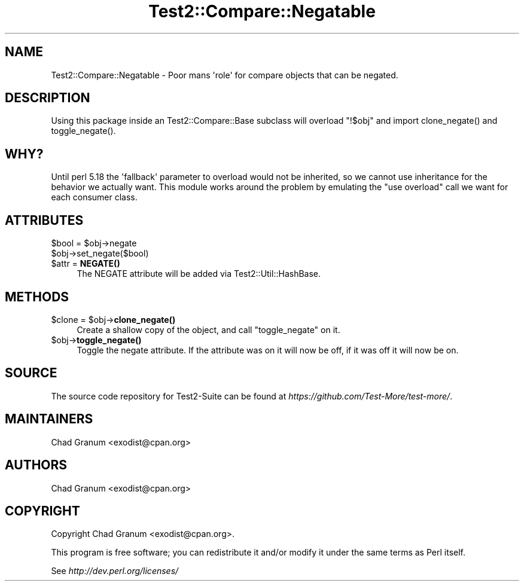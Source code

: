 .\" -*- mode: troff; coding: utf-8 -*-
.\" Automatically generated by Pod::Man v6.0.2 (Pod::Simple 3.45)
.\"
.\" Standard preamble:
.\" ========================================================================
.de Sp \" Vertical space (when we can't use .PP)
.if t .sp .5v
.if n .sp
..
.de Vb \" Begin verbatim text
.ft CW
.nf
.ne \\$1
..
.de Ve \" End verbatim text
.ft R
.fi
..
.\" \*(C` and \*(C' are quotes in nroff, nothing in troff, for use with C<>.
.ie n \{\
.    ds C` ""
.    ds C' ""
'br\}
.el\{\
.    ds C`
.    ds C'
'br\}
.\"
.\" Escape single quotes in literal strings from groff's Unicode transform.
.ie \n(.g .ds Aq \(aq
.el       .ds Aq '
.\"
.\" If the F register is >0, we'll generate index entries on stderr for
.\" titles (.TH), headers (.SH), subsections (.SS), items (.Ip), and index
.\" entries marked with X<> in POD.  Of course, you'll have to process the
.\" output yourself in some meaningful fashion.
.\"
.\" Avoid warning from groff about undefined register 'F'.
.de IX
..
.nr rF 0
.if \n(.g .if rF .nr rF 1
.if (\n(rF:(\n(.g==0)) \{\
.    if \nF \{\
.        de IX
.        tm Index:\\$1\t\\n%\t"\\$2"
..
.        if !\nF==2 \{\
.            nr % 0
.            nr F 2
.        \}
.    \}
.\}
.rr rF
.\"
.\" Required to disable full justification in groff 1.23.0.
.if n .ds AD l
.\" ========================================================================
.\"
.IX Title "Test2::Compare::Negatable 3"
.TH Test2::Compare::Negatable 3 2025-05-28 "perl v5.41.13" "Perl Programmers Reference Guide"
.\" For nroff, turn off justification.  Always turn off hyphenation; it makes
.\" way too many mistakes in technical documents.
.if n .ad l
.nh
.SH NAME
Test2::Compare::Negatable \- Poor mans \*(Aqrole\*(Aq for compare objects that can be negated.
.SH DESCRIPTION
.IX Header "DESCRIPTION"
Using this package inside an Test2::Compare::Base subclass will overload
\&\f(CW\*(C`!$obj\*(C'\fR and import \f(CWclone_negate()\fR and \f(CWtoggle_negate()\fR.
.SH WHY?
.IX Header "WHY?"
Until perl 5.18 the \*(Aqfallback\*(Aq parameter to overload would not be inherited,
so we cannot use inheritance for the behavior we actually want. This module
works around the problem by emulating the \f(CW\*(C`use overload\*(C'\fR call we want for each
consumer class.
.SH ATTRIBUTES
.IX Header "ATTRIBUTES"
.ie n .IP "$bool = $obj\->negate" 4
.el .IP "\f(CW$bool\fR = \f(CW$obj\fR\->negate" 4
.IX Item "$bool = $obj->negate"
.PD 0
.ie n .IP $obj\->set_negate($bool) 4
.el .IP \f(CW$obj\fR\->set_negate($bool) 4
.IX Item "$obj->set_negate($bool)"
.ie n .IP "$attr = \fBNEGATE()\fR" 4
.el .IP "\f(CW$attr\fR = \fBNEGATE()\fR" 4
.IX Item "$attr = NEGATE()"
.PD
The NEGATE attribute will be added via Test2::Util::HashBase.
.SH METHODS
.IX Header "METHODS"
.ie n .IP "$clone = $obj\->\fBclone_negate()\fR" 4
.el .IP "\f(CW$clone\fR = \f(CW$obj\fR\->\fBclone_negate()\fR" 4
.IX Item "$clone = $obj->clone_negate()"
Create a shallow copy of the object, and call \f(CW\*(C`toggle_negate\*(C'\fR on it.
.ie n .IP $obj\->\fBtoggle_negate()\fR 4
.el .IP \f(CW$obj\fR\->\fBtoggle_negate()\fR 4
.IX Item "$obj->toggle_negate()"
Toggle the negate attribute. If the attribute was on it will now be off, if it
was off it will now be on.
.SH SOURCE
.IX Header "SOURCE"
The source code repository for Test2\-Suite can be found at
\&\fIhttps://github.com/Test\-More/test\-more/\fR.
.SH MAINTAINERS
.IX Header "MAINTAINERS"
.IP "Chad Granum <exodist@cpan.org>" 4
.IX Item "Chad Granum <exodist@cpan.org>"
.SH AUTHORS
.IX Header "AUTHORS"
.IP "Chad Granum <exodist@cpan.org>" 4
.IX Item "Chad Granum <exodist@cpan.org>"
.SH COPYRIGHT
.IX Header "COPYRIGHT"
Copyright Chad Granum <exodist@cpan.org>.
.PP
This program is free software; you can redistribute it and/or
modify it under the same terms as Perl itself.
.PP
See \fIhttp://dev.perl.org/licenses/\fR
